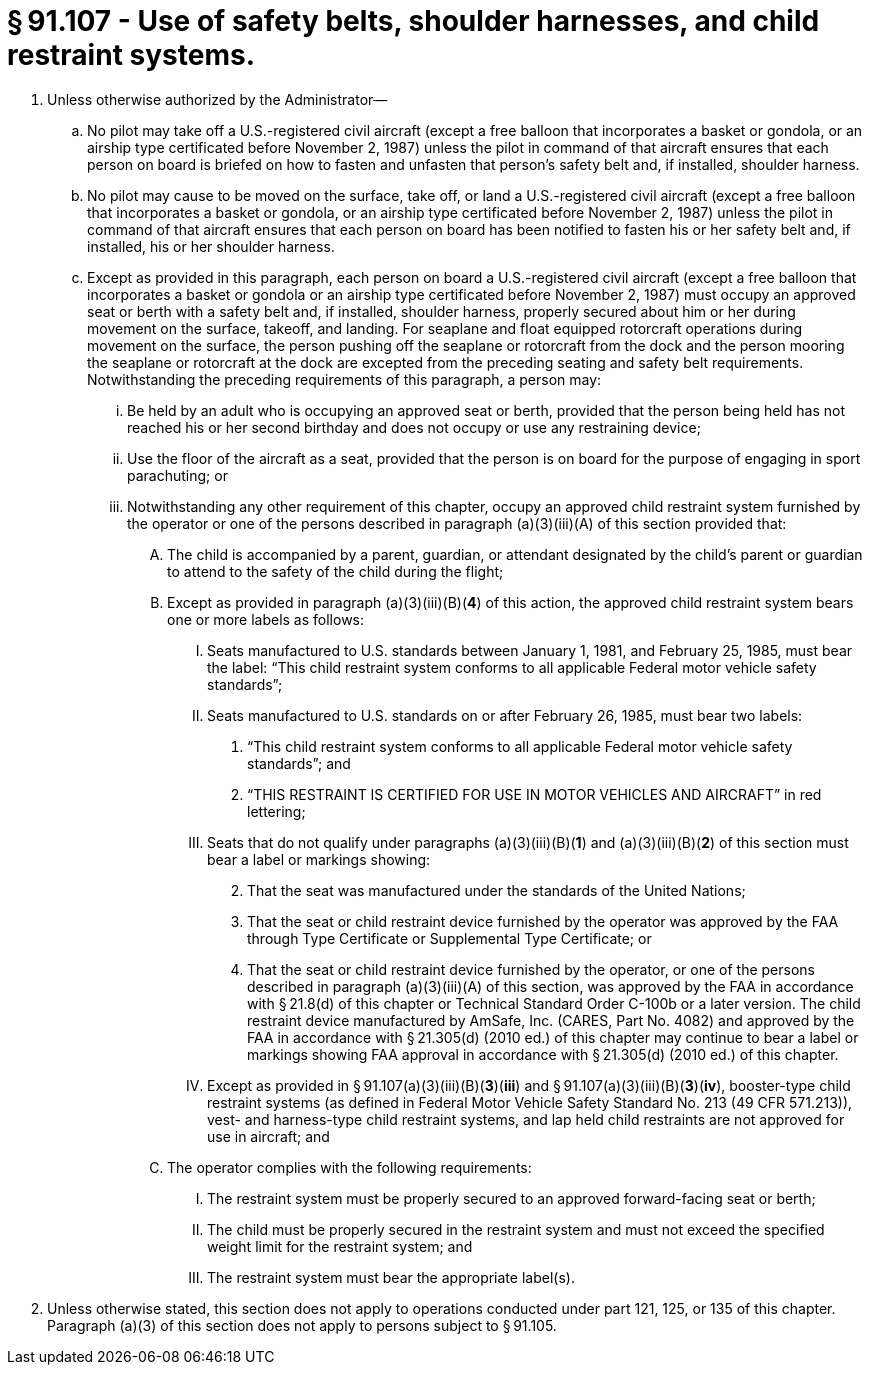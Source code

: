 # § 91.107 - Use of safety belts, shoulder harnesses, and child restraint systems.

[start=1,loweralpha]
. Unless otherwise authorized by the Administrator—
[start=1,arabic]
.. No pilot may take off a U.S.-registered civil aircraft (except a free balloon that incorporates a basket or gondola, or an airship type certificated before November 2, 1987) unless the pilot in command of that aircraft ensures that each person on board is briefed on how to fasten and unfasten that person's safety belt and, if installed, shoulder harness.
.. No pilot may cause to be moved on the surface, take off, or land a U.S.-registered civil aircraft (except a free balloon that incorporates a basket or gondola, or an airship type certificated before November 2, 1987) unless the pilot in command of that aircraft ensures that each person on board has been notified to fasten his or her safety belt and, if installed, his or her shoulder harness.
.. Except as provided in this paragraph, each person on board a U.S.-registered civil aircraft (except a free balloon that incorporates a basket or gondola or an airship type certificated before November 2, 1987) must occupy an approved seat or berth with a safety belt and, if installed, shoulder harness, properly secured about him or her during movement on the surface, takeoff, and landing. For seaplane and float equipped rotorcraft operations during movement on the surface, the person pushing off the seaplane or rotorcraft from the dock and the person mooring the seaplane or rotorcraft at the dock are excepted from the preceding seating and safety belt requirements. Notwithstanding the preceding requirements of this paragraph, a person may:
[start=1,lowerroman]
... Be held by an adult who is occupying an approved seat or berth, provided that the person being held has not reached his or her second birthday and does not occupy or use any restraining device;
... Use the floor of the aircraft as a seat, provided that the person is on board for the purpose of engaging in sport parachuting; or
... Notwithstanding any other requirement of this chapter, occupy an approved child restraint system furnished by the operator or one of the persons described in paragraph (a)(3)(iii)(A) of this section provided that:
[start=1,upperalpha]
.... The child is accompanied by a parent, guardian, or attendant designated by the child's parent or guardian to attend to the safety of the child during the flight;
.... Except as provided in paragraph (a)(3)(iii)(B)(*4*) of this action, the approved child restraint system bears one or more labels as follows:
[start=1,arabic]
..... Seats manufactured to U.S. standards between January 1, 1981, and February 25, 1985, must bear the label: “This child restraint system conforms to all applicable Federal motor vehicle safety standards”;
..... Seats manufactured to U.S. standards on or after February 26, 1985, must bear two labels:
[start=1,lowerroman]
...... “This child restraint system conforms to all applicable Federal motor vehicle safety standards”; and
...... “THIS RESTRAINT IS CERTIFIED FOR USE IN MOTOR VEHICLES AND AIRCRAFT” in red lettering;
..... Seats that do not qualify under paragraphs (a)(3)(iii)(B)(*1*) and (a)(3)(iii)(B)(*2*) of this section must bear a label or markings showing:
[start=2,lowerroman]
...... That the seat was manufactured under the standards of the United Nations;
...... That the seat or child restraint device furnished by the operator was approved by the FAA through Type Certificate or Supplemental Type Certificate; or
...... That the seat or child restraint device furnished by the operator, or one of the persons described in paragraph (a)(3)(iii)(A) of this section, was approved by the FAA in accordance with § 21.8(d) of this chapter or Technical Standard Order C-100b or a later version. The child restraint device manufactured by AmSafe, Inc. (CARES, Part No. 4082) and approved by the FAA in accordance with § 21.305(d) (2010 ed.) of this chapter may continue to bear a label or markings showing FAA approval in accordance with § 21.305(d) (2010 ed.) of this chapter.
..... Except as provided in § 91.107(a)(3)(iii)(B)(*3*)(*iii*) and § 91.107(a)(3)(iii)(B)(*3*)(*iv*), booster-type child restraint systems (as defined in Federal Motor Vehicle Safety Standard No. 213 (49 CFR 571.213)), vest- and harness-type child restraint systems, and lap held child restraints are not approved for use in aircraft; and
.... The operator complies with the following requirements:
[start=1,arabic]
..... The restraint system must be properly secured to an approved forward-facing seat or berth;
..... The child must be properly secured in the restraint system and must not exceed the specified weight limit for the restraint system; and
..... The restraint system must bear the appropriate label(s).
. Unless otherwise stated, this section does not apply to operations conducted under part 121, 125, or 135 of this chapter. Paragraph (a)(3) of this section does not apply to persons subject to § 91.105.

